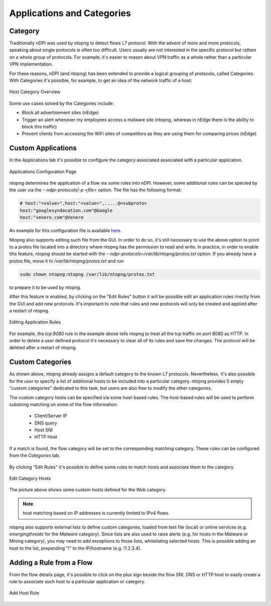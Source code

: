 Applications and Categories
###########################

Category
--------

Traditionally nDPI was used by ntopng to detect flows L7 protocol. With the advent of more and more protocols, 
speaking about single protocols is often too difficult. Users usually are not interested in the specific protocol
but rathen on a whole group of protocols. For example, it's easier to reason about VPN traffic as a whole rather 
than a particular VPN implementation.

For these reasons, nDPI (and ntopng) has been extended to provide a logical grouping of protocols, called Categories. 
With Categories it's possible, for example, to get an idea of the network traffic of a host:

.. figure:: ../img/host_category_overview.png
  :align: center
  :alt: Host Category Overview

  Host Category Overview

Some use cases solved by the Categories include:

- Block all advertisement sites (nEdge)
- Trigger an alert whenever my employees access a malware site (ntopng, whereas in nEdge there is the ability to block this traffic)
- Prevent clients from accessing the WiFi sites of competitors as they are using them for comparing prices (nEdge)

Custom Applications
-------------------

In the Applications tab it's possible to configure the category associated associated
with a particular application.

.. figure:: ../img/web_gui_categories_protocols.png
  :align: center
  :alt: The Protocol Category editor

  Applications Configuration Page

ntopng determines the application of a flow via some rules into nDPI. However,
some additional rules can be specied by the user via the *--ndpi-protocols|-p <file>*
option. The file has the following format:

.. code:: text

   # host:"<value>",host:"<value>",.....@<subproto>
   host:"googlesyndacation.com"@Google
   host:"venere.com"@Venere

An example for this configuration file is available `here <https://github.com/ntop/nDPI/blob/dev/example/protos.txt>`_.

Ntopng also supports editing such file from the GUI. In order to do so, it's
still necessary to use the above option to point to a protos file located into
a directory where ntopng has the permission to read and write. In practice, in
order to enable tihs feature, ntopng should be started with the
*--ndpi-protocols=/var/lib/ntopng/protos.txt* option. If you already have a protos
file, move it to */var/lib/ntopng/protos.txt* and run

.. code:: bash

    sudo chown ntopng:ntopng /var/lib/ntopng/protos.txt

to prepare it to be used by ntopng.

After this feature is enabled, by clicking on the "Edit Rules" button it will be
possible edit an application rules rirectly from the GUI and add new protocols.
It's important to note that rules and new protocols will only be created and applied
after a restart of ntopng.

.. figure:: ../img/web_gui_application_edit.png
  :align: center
  :alt: The Protocol Category editor
  :scale: 65%

  Editing Application Rules

For example, the `tcp:8080` rule in the example above tells ntopng to treat all
the tcp traffic on port 8080 as HTTP. In order to delete a user defined protocol
it's necessary to clear all of its rules and save the changes.
The protocol will be deleted after a restart of ntopng.

.. _CustomCategoryHosts:
  
Custom Categories
-----------------

As shown above, ntopng already assigns a default category to the known L7 protocols.
Nevertheless, it's also possible for the user to specify a list of additional hosts
to be included into a particular category. ntopng provides 5 empty "custom categories"
dedicated to this task, but users are also free to modify the other categories.

The custom category hosts can be specified via some host-based rules.
The host-based rules will be used to perform substring matching on some of the flow information:

  - Client/Server IP
  - DNS query
  - Host SNI
  - HTTP Host

If a match is found, the flow category will be set to the corresponding matching category.
These rules can be configured from the *Categories* tab.

.. figure:: ../img/web_gui_category_editor.png
  :align: center
  :alt: The Category editor

By clicking "Edit Rules" it's possible to define some rules to match hosts and associate
them to the category.

.. figure:: ../img/web_gui_edit_category_hosts.png
  :align: center
  :alt: Edit Category Hosts
  :scale: 65%

  Edit Category Hosts

The picture above shows some custom hosts defined for the `Web` category.

.. note::

  host matching based on IP addresses is currently limited to IPv4 flows.

ntopng also supports external lists to define custom categories, loaded from text file (local) or online 
services (e.g. *emergingthreats* for the *Malware* category). Since lists are also used to raise alerts 
(e.g. for hosts in the Malware or Mining category), you may need to add exceptions to those lists,
whitelisting selected hosts. This is possible adding an host to the list, prepending "!" to the IP/hostname
(e.g. !1.2.3.4).

Adding a Rule from a Flow
-------------------------

From the flow details page, it's possible to click on the plus sign beside the flow SNI,
DNS or HTTP host to easily create a rule to associate such host to a particular application
or category.

.. figure:: ../img/web_gui_add_host_to_category.png
  :align: center
  :alt: Add Host Rule

.. figure:: ../img/web_gui_add_host_to_category_dialog.png
  :align: center
  :alt: Add Host Rule
  :scale: 85%

  Add Host Rule

